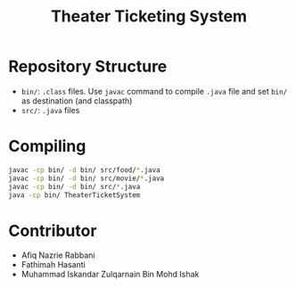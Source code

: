 #+TITLE: Theater Ticketing System

* Repository Structure
- ~bin/~: ~.class~ files. Use ~javac~ command to compile ~.java~ file and set ~bin/~ as destination (and classpath)
- ~src/~: ~.java~ files

* Compiling
#+begin_src bash
javac -cp bin/ -d bin/ src/food/*.java
javac -cp bin/ -d bin/ src/movie/*.java
javac -cp bin/ -d bin/ src/*.java
java -cp bin/ TheaterTicketSystem
#+end_src

* Contributor
- Afiq Nazrie Rabbani
- Fathimah Hasanti
- Muhammad Iskandar Zulqarnain Bin Mohd Ishak

